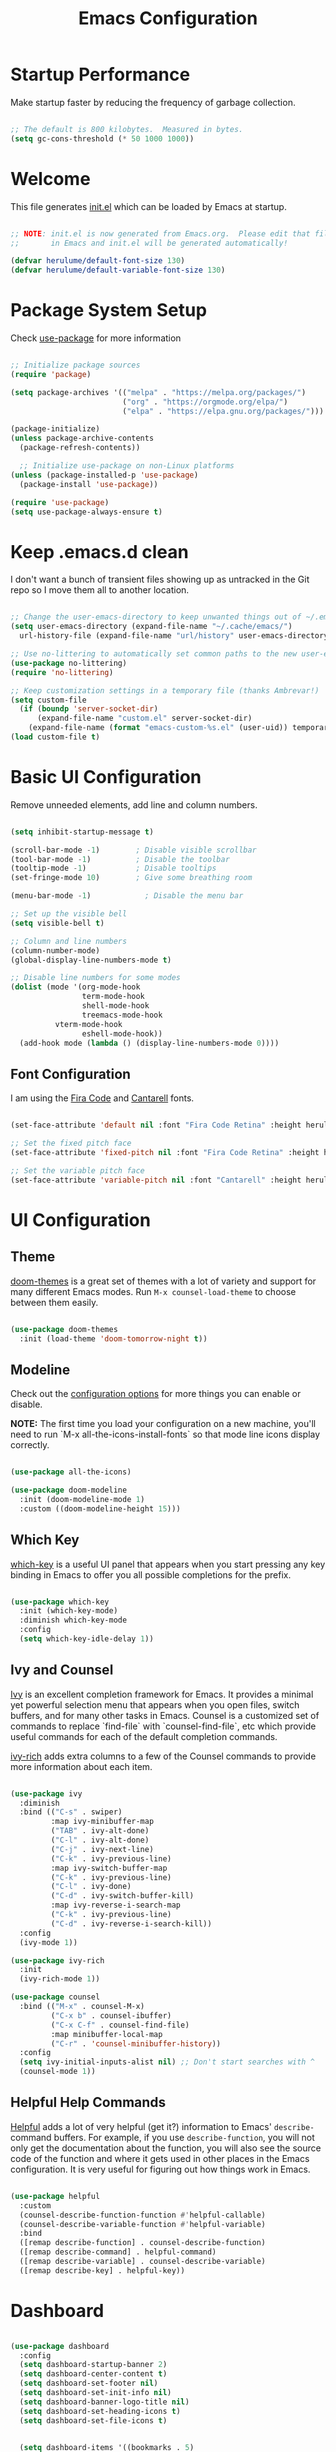 #+title: Emacs Configuration
#+PROPERTY: header-args:emacs-lisp :tangle ./init.el :mkdirp yes

* Startup Performance

Make startup faster by reducing the frequency of garbage collection.

#+begin_src emacs-lisp

  ;; The default is 800 kilobytes.  Measured in bytes.
  (setq gc-cons-threshold (* 50 1000 1000))

#+end_src

* Welcome

This file generates [[file:init.el][init.el]] which can be loaded by Emacs at startup.

#+begin_src emacs-lisp

  ;; NOTE: init.el is now generated from Emacs.org.  Please edit that file
  ;;       in Emacs and init.el will be generated automatically!

  (defvar herulume/default-font-size 130)
  (defvar herulume/default-variable-font-size 130)

#+end_src

* Package System Setup

Check [[https://github.com/jwiegley/use-package][use-package]] for more information

#+begin_src emacs-lisp

  ;; Initialize package sources
  (require 'package)

  (setq package-archives '(("melpa" . "https://melpa.org/packages/")
                           ("org" . "https://orgmode.org/elpa/")
                           ("elpa" . "https://elpa.gnu.org/packages/")))

  (package-initialize)
  (unless package-archive-contents
    (package-refresh-contents))

    ;; Initialize use-package on non-Linux platforms
  (unless (package-installed-p 'use-package)
    (package-install 'use-package))

  (require 'use-package)
  (setq use-package-always-ensure t)

#+end_src

* Keep .emacs.d clean

I don't want a bunch of transient files showing up as untracked in the Git repo so I move them all to another location.

#+begin_src emacs-lisp

  ;; Change the user-emacs-directory to keep unwanted things out of ~/.emacs.d
  (setq user-emacs-directory (expand-file-name "~/.cache/emacs/")
	url-history-file (expand-file-name "url/history" user-emacs-directory))

  ;; Use no-littering to automatically set common paths to the new user-emacs-directory
  (use-package no-littering)
  (require 'no-littering)

  ;; Keep customization settings in a temporary file (thanks Ambrevar!)
  (setq custom-file
	(if (boundp 'server-socket-dir)
	    (expand-file-name "custom.el" server-socket-dir)
	  (expand-file-name (format "emacs-custom-%s.el" (user-uid)) temporary-file-directory)))
  (load custom-file t)

#+end_src


* Basic UI Configuration

Remove unneeded elements, add line and column numbers.

#+begin_src emacs-lisp

  (setq inhibit-startup-message t)

  (scroll-bar-mode -1)        ; Disable visible scrollbar
  (tool-bar-mode -1)          ; Disable the toolbar
  (tooltip-mode -1)           ; Disable tooltips
  (set-fringe-mode 10)        ; Give some breathing room

  (menu-bar-mode -1)            ; Disable the menu bar

  ;; Set up the visible bell
  (setq visible-bell t)

  ;; Column and line numbers
  (column-number-mode)
  (global-display-line-numbers-mode t)

  ;; Disable line numbers for some modes
  (dolist (mode '(org-mode-hook
                  term-mode-hook
                  shell-mode-hook
                  treemacs-mode-hook
		    vterm-mode-hook
                  eshell-mode-hook))
    (add-hook mode (lambda () (display-line-numbers-mode 0))))

#+end_src

** Font Configuration

I am using the [[https://github.com/tonsky/FiraCode][Fira Code]] and [[https://fonts.google.com/specimen/Cantarell][Cantarell]] fonts.

#+begin_src emacs-lisp

  (set-face-attribute 'default nil :font "Fira Code Retina" :height herulume/default-font-size)

  ;; Set the fixed pitch face
  (set-face-attribute 'fixed-pitch nil :font "Fira Code Retina" :height herulume/default-font-size)

  ;; Set the variable pitch face
  (set-face-attribute 'variable-pitch nil :font "Cantarell" :height herulume/default-font-size :weight 'regular)

#+end_src


* UI Configuration

** Theme

[[https://github.com/hlissner/emacs-doom-themes][doom-themes]] is a great set of themes with a lot of variety and support for many different Emacs modes.  Run =M-x counsel-load-theme= to choose between them easily.

#+begin_src emacs-lisp

  (use-package doom-themes
    :init (load-theme 'doom-tomorrow-night t))

#+end_src

** Modeline

Check out the [[https://github.com/seagle0128/doom-modeline#customize][configuration options]] for more things you can enable or disable.

*NOTE:* The first time you load your configuration on a new machine, you'll need to run `M-x all-the-icons-install-fonts` so that mode line icons display correctly.

#+begin_src emacs-lisp

  (use-package all-the-icons)

  (use-package doom-modeline
    :init (doom-modeline-mode 1)
    :custom ((doom-modeline-height 15)))

#+end_src

** Which Key

[[https://github.com/justbur/emacs-which-key][which-key]] is a useful UI panel that appears when you start pressing any key binding in Emacs to offer you all possible completions for the prefix.

#+begin_src emacs-lisp

  (use-package which-key
    :init (which-key-mode)
    :diminish which-key-mode
    :config
    (setq which-key-idle-delay 1))

#+end_src

** Ivy and Counsel

[[https://oremacs.com/swiper/][Ivy]] is an excellent completion framework for Emacs.  It provides a minimal yet powerful selection menu that appears when you open files, switch buffers, and for many other tasks in Emacs.  Counsel is a customized set of commands to replace `find-file` with `counsel-find-file`, etc which provide useful commands for each of the default completion commands.

[[https://github.com/Yevgnen/ivy-rich][ivy-rich]] adds extra columns to a few of the Counsel commands to provide more information about each item.

#+begin_src emacs-lisp

  (use-package ivy
    :diminish
    :bind (("C-s" . swiper)
           :map ivy-minibuffer-map
           ("TAB" . ivy-alt-done)
           ("C-l" . ivy-alt-done)
           ("C-j" . ivy-next-line)
           ("C-k" . ivy-previous-line)
           :map ivy-switch-buffer-map
           ("C-k" . ivy-previous-line)
           ("C-l" . ivy-done)
           ("C-d" . ivy-switch-buffer-kill)
           :map ivy-reverse-i-search-map
           ("C-k" . ivy-previous-line)
           ("C-d" . ivy-reverse-i-search-kill))
    :config
    (ivy-mode 1))

  (use-package ivy-rich
    :init
    (ivy-rich-mode 1))

  (use-package counsel
    :bind (("M-x" . counsel-M-x)
           ("C-x b" . counsel-ibuffer)
           ("C-x C-f" . counsel-find-file)
           :map minibuffer-local-map
           ("C-r" . 'counsel-minibuffer-history))
    :config
    (setq ivy-initial-inputs-alist nil) ;; Don't start searches with ^
    (counsel-mode 1))

#+end_src

** Helpful Help Commands

[[https://github.com/Wilfred/helpful][Helpful]] adds a lot of very helpful (get it?) information to Emacs' =describe-= command buffers.  For example, if you use =describe-function=, you will not only get the documentation about the function, you will also see the source code of the function and where it gets used in other places in the Emacs configuration.  It is very useful for figuring out how things work in Emacs.

#+begin_src emacs-lisp

  (use-package helpful
    :custom
    (counsel-describe-function-function #'helpful-callable)
    (counsel-describe-variable-function #'helpful-variable)
    :bind
    ([remap describe-function] . counsel-describe-function)
    ([remap describe-command] . helpful-command)
    ([remap describe-variable] . counsel-describe-variable)
    ([remap describe-key] . helpful-key))

#+end_src

* Dashboard

#+begin_src emacs-lisp

  (use-package dashboard
    :config
    (setq dashboard-startup-banner 2)
    (setq dashboard-center-content t)
    (setq dashboard-set-footer nil)
    (setq dashboard-set-init-info nil)
    (setq dashboard-banner-logo-title nil)
    (setq dashboard-set-heading-icons t)
    (setq dashboard-set-file-icons t)


    (setq dashboard-items '((bookmarks . 5)
                            (recents  . 5)
                            (projects . 10)))

    (dashboard-setup-startup-hook))

#+end_src

* Org Mode

[[https://orgmode.org/][Org Mode]] is one of the hallmark features of Emacs.  It is a rich document editor, project planner, task and time tracker, blogging engine, and literate coding utility all wrapped up in one package.

** Better Font Faces

The =herulume/org-font-setup= function configures various text faces to tweak the sizes of headings and use variable width fonts in most cases so that it looks more like we're editing a document in =org-mode=.  We switch back to fixed width (monospace) fonts for code blocks and tables so that they display correctly.

#+begin_src emacs-lisp

  (defun herulume/org-font-setup ()
    ;; Replace list hyphen with dot
    (font-lock-add-keywords 'org-mode
                            '(("^ *\\([-]\\) "
                               (0 (prog1 () (compose-region (match-beginning 1) (match-end 1) "•"))))))

    ;; Set faces for heading levels
    (dolist (face '((org-level-1 . 1.2)
                    (org-level-2 . 1.1)
                    (org-level-3 . 1.05)
                    (org-level-4 . 1.0)
                    (org-level-5 . 1.1)
                    (org-level-6 . 1.1)
                    (org-level-7 . 1.1)
                    (org-level-8 . 1.1)))
      (set-face-attribute (car face) nil :font "Cantarell" :weight 'regular :height (cdr face)))

    ;; Ensure that anything that should be fixed-pitch in Org files appears that way
    (set-face-attribute 'org-block nil :foreground nil :inherit 'fixed-pitch)
    (set-face-attribute 'org-code nil   :inherit '(shadow fixed-pitch))
    (set-face-attribute 'org-table nil   :inherit '(shadow fixed-pitch))
    (set-face-attribute 'org-verbatim nil :inherit '(shadow fixed-pitch))
    (set-face-attribute 'org-special-keyword nil :inherit '(font-lock-comment-face fixed-pitch))
    (set-face-attribute 'org-meta-line nil :inherit '(font-lock-comment-face fixed-pitch))
    (set-face-attribute 'org-checkbox nil :inherit 'fixed-pitch))

#+end_src

** Org Agenda auxiliar functions

[[https://github.com/hlissner/doom-emacs/blob/2d2246d7ca5ec084f4bee9a5de14256eb6828837/modules/lang/org/config.el][Doom Emacs]] configuration for org-habit display in org-agenda.

#+begin_src emacs-lisp

(defvar +org-habit-graph-padding 2
  "The padding added to the end of the consistency graph")

(defvar +org-habit-min-width 30
  "Hides the consistency graph if the `org-habit-graph-column' is less than this value")

(defvar +org-habit-graph-window-ratio 0.3
  "The ratio of the consistency graphs relative to the window width")

(defun +org-habit-resize-graph-h ()
  "Right align and resize the consistency graphs based on `+org-habit-graph-window-ratio'"
  (when (featurep 'org-habit)
    (let* ((total-days (float (+ org-habit-preceding-days org-habit-following-days)))
           (preceding-days-ratio (/ org-habit-preceding-days total-days))
           (graph-width (floor (* (window-width) +org-habit-graph-window-ratio)))
           (preceding-days (floor (* graph-width preceding-days-ratio)))
           (following-days (- graph-width preceding-days))
           (graph-column (- (window-width) (+ preceding-days following-days)))
           (graph-column-adjusted (if (> graph-column +org-habit-min-width)
                                      (- graph-column +org-habit-graph-padding)
                                    nil)))
          (setq-local org-habit-preceding-days preceding-days)
          (setq-local org-habit-following-days following-days)
          (setq-local org-habit-graph-column graph-column-adjusted))))


#+end_src

** Basic Configuration

#+begin_src emacs-lisp

  (defun herulume/org-mode-setup ()
    (org-indent-mode)
    (variable-pitch-mode 1)
    (visual-line-mode 1))

  (use-package org
    :hook ((org-mode . herulume/org-mode-setup)
           (org-agenda-mode . +org-habit-resize-graph-h))
    :bind (("C-c a" . org-agenda)
           ("C-c c" . org-capture))
    :config
    (require 'org-habit)
    (add-to-list 'org-modules 'org-habit)

    (setq org-ellipsis " ▾")
    (herulume/org-font-setup)

    (setq org-directory "~/dev/Personal/org/")
    (setq org-agenda-files (directory-files-recursively "~/dev/Personal/org/" "\\.org$"))
    (setq org-agenda-window-setup 'current-window)

    (setq org-todo-keywords '((sequence "TODO(t)" "IN-PROGRESS(i)" "NEXT(n)" "WAITING(w@/!)" "|" "DONE(d!)" "SKIP(@)" "CANCELED(c@)")))

    (setq org-agenda-custom-commands
          '(("d" "Today's Tasks"
             ((tags-todo
               "GHD+ACTIVE+PRIORITY=\"A\""
               ((org-agenda-files '("~/dev/Personal/org/goals.org"))
                (org-agenda-overriding-header "Primary goals for this month")))
              (tags-todo
               "GHD+ACTIVE+PRIORITY=\"C\""
               ((org-agenda-files '("~/dev/Personal/org/goals.org"))
                (org-agenda-overriding-header "Secondary goals for this month")))
              (agenda "" ((org-agenda-start-day ".")
                          (org-agenda-span 1)
                          (org-agenda-overriding-header "Today")))
              (tags "remember"))) 

            ("w" "This Week's Tasks"
             ((tags-todo
               "GHD+ACTIVE+PRIORITY=\"A\""
               ((org-agenda-files '("~/dev/Personal/org/goals.org"))
                (org-agenda-overriding-header "Primary goals for this month")))
              (tags-todo
               "GHD+ACTIVE+PRIORITY=\"C\""
               ((org-agenda-files '("~/dev/Personal/org/goals.org"))
                (org-agenda-overriding-header "Secondary goals for this month")))
              (agenda)))))

    (setq org-agenda-prefix-format '((agenda . " %i %-20:c%?-12t%-6e% s")
                                     (todo   . " %i %-20:c %-6e")
                                     (tags   . " %i %-20:c")
                                     (search . " %i %-20:c")))


    (setq org-agenda-start-with-log-mode t)
    (setq org-log-done 'time)
    (setq org-log-into-drawer t)

    (setq org-tag-alist
          '((:startgroup)
             ; Put mutually exclusive tags here
            (:endgroup)
            ("errand" . ?E)
            ("home" . ?H)
	        ("health" . ?h)
            ("work" . ?W)
            ("university" . ?U)
            ("pleasure" . ?P)))

    (setq org-capture-templates
          '(
            ;; Bujo workflow
            ("d" "Dailies Workflow")
            ("dj" "Daily TODOS" entry
             (file+olp+datetree "~/dev/Personal/org/journal.org")
             "** Summary \n#+BEGIN: clocktable :scope tree4 :maxlevel 5 :block untilnow \n#+END: \n** Daily TODOS [\%] \n" :tree-type day)
            ("dt" "Daily TODO" plain
             (file "~/dev/Personal/org/journal.org")
             "***** TODO %? \nSCHEDULED: %^t \n:PROPERTIES:\n:Category: Daily\n:Effort:   %^{Effort} \n:END: \n")
            ;; Remeinder workflow
            ("r" "Remember Workflow")
            ("rt" "TODO" entry (file+headline "~/dev/Personal/org/remember.org" "Tasks")
             "** TODO %?                     :remember:\nSCHEDULED: %^T \n")
            ("re" "Event" entry (file+headline "~/dev/Personal/org/remember.org" "Events")
             "** %? \n %^T                     :remember:\n")
            ("rn" "Note" entry (file+headline "~/dev/Personal/org/remember.org" "Notes")
             "** %<%H:%M> %?                     :remember:\n")
            ;; Email workflow
            ("m" "Email Workflow")
            ("mf" "Follow Up" entry (file+olp "~/dev/Personal/org/Mail.org" "Follow Up")
             "* TODO Follow up with %:fromname on %a\nSCHEDULED:%^t\n\n%i")
            ("mr" "Read Later" entry (file+olp "~/dev/Personal/org/Mail.org" "Read Later")
             "* TODO Read %:subject\nSCHEDULED:%^t\n%a\n\n%i")))

    (setq org-refile-targets '((nil :maxlevel . 1)
                               (org-agenda-files :maxlevel . 1))))

#+end_src

*** Nicer Heading Bullets

[[https://github.com/sabof/org-bullets][org-bullets]] replaces the heading stars in =org-mode= buffers with nicer looking characters that you can control.

#+begin_src emacs-lisp

  (use-package org-bullets
    :after org
    :hook (org-mode . org-bullets-mode)
    :custom
    (org-bullets-bullet-list '("◉" "○" "●" "○" "●" "○" "●")))

#+end_src

*** Center Org Buffers

We use [[https://github.com/joostkremers/visual-fill-column][visual-fill-column]] to center =org-mode= buffers for a more pleasing writing experience as it centers the contents of the buffer horizontally to seem more like you are editing a document.

#+begin_src emacs-lisp

  (defun herulume/org-mode-visual-fill ()
    (setq visual-fill-column-width 100
          visual-fill-column-center-text t)
    (visual-fill-column-mode 1))

  (use-package visual-fill-column
    :hook (org-mode . herulume/org-mode-visual-fill))

#+end_src

** Configure Babel Languages

To execute or export code in =org-mode= code blocks, you'll need to set up =org-babel-load-languages= for each language you'd like to use.  [[https://orgmode.org/worg/org-contrib/babel/languages.html][This page]] documents all of the languages that you can use with =org-babel=.

#+begin_src emacs-lisp

    (org-babel-do-load-languages
      'org-babel-load-languages
      '((emacs-lisp . t)
        (python . t)
        (shell . t)))

    (push '("conf-unix" . conf-unix) org-src-lang-modes)

#+end_src

** Auto-tangle Configuration Files

This snippet adds a hook to =org-mode= buffers so that =efs/org-babel-tangle-config= gets executed each time such a buffer gets saved.  This function checks to see if the file being saved is the Emacs.org file you're looking at right now, and if so, automatically exports the configuration here to the associated output files.

#+begin_src emacs-lisp

  ;; Automatically tangle our Emacs.org config file when we save it
  (defun herulume/org-babel-tangle-config ()
    (interactive)
    (when (string-equal (buffer-file-name)
                        (expand-file-name "~/dev/TARDIS/Emacs.org"))
      ;; Dynamic scoping to the rescue
      (let ((org-confirm-babel-evaluate nil))
        (org-babel-tangle))))

  (add-hook 'org-mode-hook (lambda () (add-hook 'after-save-hook #'herulume/org-babel-tangle-config)))

#+end_src

** Fancy priorities

#+begin_src emacs-lisp

  (use-package org-fancy-priorities
      :hook
      (org-mode . org-fancy-priorities-mode)
      :config
      (setq org-fancy-priorities-list '((?A . "❗")
                                        (?B . "⬆")
                                        (?C . "⬇")
                                        (?D . "☕")
                                        (?1 . "⚡")
                                        (?2 . "⮬")
                                        (?3 . "⮮")
                                        (?4 . "☕")
                                        (?I . "Important"))))

#+end_src


* Email

** Mu4e

Use mu4e.

#+begin_src emacs-lisp

  (use-package mu4e
    :ensure nil
    :load-path "/usr/share/emacs/site-lisp/mu4e"
    :defer 20
    :bind ("C-c M" . mu4e)
    :config
    (add-to-list 'mu4e-view-actions '("ViewInBrowser" . mu4e-action-view-in-browser) t)

    (setq mu4e-change-filenames-when-moving t)

    ;; Refresh mail using isync every 10 minutes
    (setq mu4e-update-interval (* 10 60))
    (setq mu4e-get-mail-command "mbsync -a")
    (setq mu4e-maildir "~/Mail")

    (setq mu4e-compose-context-policy 'ask)

    ;; Make sure plain text mails flow correctly for recipients
    (setq mu4e-compose-format-flowed t)

    ;; Configure the function to use for sending mail
    (setq message-send-mail-function 'smtpmail-send-it)

    (setq mu4e-compose-signature
      (concat
        "Kind regards,\n"
        "Eduardo"))


    (setq mu4e-contexts
      (list
        ;; Work account
        (make-mu4e-context
          :name "Social"
          :match-func
            (lambda (msg)
              (when msg
                (string-prefix-p "/Social" (mu4e-message-field msg :maildir))))
          :vars '((user-mail-address . "social.herulume@gmail.com")
                  (user-full-name    . "Eduardo Jorge Barbosa")
                  (smtpmail-smtp-server  . "smtp.gmail.com")
                  (smtpmail-smtp-service . 587)
                  (smtpmail-stream-type  . starttls)
                  (mu4e-drafts-folder  . "/Social/[Gmail]/Drafts")
                  (mu4e-sent-folder  . "/Social/[Gmail]/Sent Mail")
                  (mu4e-refile-folder  . "/Social/All Mail")
                  (mu4e-trash-folder  . "/Social/[Gmail]/Trash")))

         ;; Work account
         (make-mu4e-context
          :name "Personal"
          :match-func
            (lambda (msg)
              (when msg
                (string-prefix-p "/Herulume" (mu4e-message-field msg :maildir))))
          :vars '((user-mail-address . "herulume@gmail.com")
                  (user-full-name    . "Eduardo Barbosa")
                  (smtpmail-smtp-server  . "smtp.gmail.com")
                  (smtpmail-smtp-service . 465)
                  (smtpmail-stream-type  . ssl)
                  (mu4e-drafts-folder  . "/Herulume/[Gmail]/Drafts")
                  (mu4e-sent-folder  . "/Herulume/[Gmail]/Sent Mail")
                  (mu4e-refile-folder  . "/Herulume/All Mail")
                  (mu4e-trash-folder  . "/Herulume/[Gmail]/Trash")))))

    (setq mu4e-maildir-shortcuts
      '((:maildir "/Herulume/Inbox"             :key ?i)
        (:maildir "/Herulume/[Gmail]/Sent Mail" :key ?s)
        (:maildir "/Herulume/[Gmail]/Trash"     :key ?t)
        (:maildir "/Herulume/[Gmail]/Drafts"    :key ?d)
        (:maildir "/Herulume/[Gmail]/All Mail"  :key ?a)))

    (setq herulume/mu4e-inbox-query
          "(maildir:/Herulume/Inbox OR maildir:/Social/Inbox) AND flag:unread"))

#+end_src 

** Email alerts

Use libnotify to send a notifcation when a new email is sync'ed. 

#+begin_src emacs-lisp

  (use-package mu4e-alert
      :after mu4e
      :config
      ;; Use libnotify
      (mu4e-alert-set-default-style 'libnotify)

      ;; Show unread emails from all inboxes
      (setq mu4e-alert-interesting-mail-query herulume/mu4e-inbox-query)

      ;; Show notifications for mails already notified
      (setq mu4e-alert-notify-repeated-mails nil)

      (mu4e-alert-enable-notifications))

#+end_src

** HTML emails

#+begin_src emacs-lisp

  (use-package org-mime
    :config
    (setq org-mime-export-options '(:section-numbers nil
                                    :with-author nil
                                    :with-toc nil)))

#+end_src


* Development

** Projectile

[[https://projectile.mx/][Projectile]] is a project management library for Emacs which makes it a lot easier to navigate around code projects for various languages.  Many packages integrate with Projectile so it's a good idea to have it installed even if you don't use its commands directly.

#+begin_src emacs-lisp

  (use-package projectile
    :diminish projectile-mode
    :config (projectile-mode)
    :custom ((projectile-completion-system 'ivy))
    :bind-keymap
    ("C-c p" . projectile-command-map)
    :init
    ;; NOTE: Set this to the folder where you keep your Git repos!
    (when (file-directory-p "~/dev")
      (setq projectile-project-search-path '("~/dev")))
    (setq projectile-switch-project-action #'projectile-dired))

  (use-package counsel-projectile
    :config (counsel-projectile-mode))

#+end_src

** Magit

[[https://magit.vc/][Magit]] is the best Git interface I've ever used.  Common Git operations are easy to execute quickly using Magit's command panel system.

#+begin_src emacs-lisp

  (use-package magit
    :custom
    (magit-display-buffer-function #'magit-display-buffer-same-window-except-diff-v1))

#+end_src

** Rainbow Delimiters

[[https://github.com/Fanael/rainbow-delimiters][rainbow-delimiters]] is useful in programming modes because it colorizes nested parentheses and brackets according to their nesting depth.  This makes it a lot easier to visually match parentheses in Emacs Lisp code without having to count them yourself.

#+begin_src emacs-lisp

  (use-package rainbow-delimiters
    :hook (prog-mode . rainbow-delimiters-mode))

#+end_src

** IDE Features with lsp-mode

**** lsp-mode

We use the excellent [[https://emacs-lsp.github.io/lsp-mode/][lsp-mode]] to enable IDE-like functionality for many different programming languages via "language servers" that speak the [[https://microsoft.github.io/language-server-protocol/][Language Server Protocol]].  Before trying to set up =lsp-mode= for a particular language, check out the [[https://emacs-lsp.github.io/lsp-mode/page/languages/][documentation for your language]] so that you can learn which language servers are available and how to install them.

The =lsp-keymap-prefix= setting enables you to define a prefix for where =lsp-mode='s default keybindings will be added.  I *highly recommend* using the prefix to find out what you can do with =lsp-mode= in a buffer.

The =which-key= integration adds helpful descriptions of the various keys so you should be able to learn a lot just by pressing =C-c l= in a =lsp-mode= buffer and trying different things that you find there.

#+begin_src emacs-lisp

  (defun efs/lsp-mode-setup ()
    (setq lsp-headerline-breadcrumb-segments '(path-up-to-project file symbols))
    (lsp-headerline-breadcrumb-mode))

  (use-package lsp-mode
    :commands (lsp lsp-deferred)
    :hook (lsp-mode . efs/lsp-mode-setup)
    :init
    (setq lsp-keymap-prefix "C-c l")  ;; Or 'C-l', 's-l'
    :config
    (lsp-enable-which-key-integration t))

#+end_src

**** lsp-ui

[[https://emacs-lsp.github.io/lsp-ui/][lsp-ui]] is a set of UI enhancements built on top of =lsp-mode= which make Emacs feel even more like an IDE.  Check out the screenshots on the =lsp-ui= homepage (linked at the beginning of this paragraph) to see examples of what it can do.

#+begin_src emacs-lisp

  (use-package lsp-ui
    :hook (lsp-mode . lsp-ui-mode)
    :custom
    (lsp-ui-doc-position 'bottom))

#+end_src

**** lsp-treemacs

[[https://github.com/emacs-lsp/lsp-treemacs][lsp-treemacs]] provides nice tree views for different aspects of your code like symbols in a file, references of a symbol, or diagnostic messages (errors and warnings) that are found in your code.

Try these commands with =M-x=:

- =lsp-treemacs-symbols= - Show a tree view of the symbols in the current file
- =lsp-treemacs-references= - Show a tree view for the references of the symbol under the cursor
- =lsp-treemacs-error-list= - Show a tree view for the diagnostic messages in the project

This package is built on the [[https://github.com/Alexander-Miller/treemacs][treemacs]] package which might be of some interest to you if you like to have a file browser at the left side of your screen in your editor.

#+begin_src emacs-lisp

  (use-package lsp-treemacs
    :after lsp)

#+end_src

**** lsp-ivy

[[https://github.com/emacs-lsp/lsp-ivy][lsp-ivy]] integrates Ivy with =lsp-mode= to make it easy to search for things by name in your code.  When you run these commands, a prompt will appear in the minibuffer allowing you to type part of the name of a symbol in your code.  Results will be populated in the minibuffer so that you can find what you're looking for and jump to that location in the code upon selecting the result.

Try these commands with =M-x=:

- =lsp-ivy-workspace-symbol= - Search for a symbol name in the current project workspace
- =lsp-ivy-global-workspace-symbol= - Search for a symbol name in all active project workspaces

#+begin_src emacs-lisp

  (use-package lsp-ivy)

#+end_src

** Company Mode

[[http://company-mode.github.io/][Company Mode]] provides a nicer in-buffer completion interface than =completion-at-point= which is more reminiscent of what you would expect from an IDE.  We add a simple configuration to make the keybindings a little more useful (=TAB= now completes the selection and initiates completion at the current location if needed).

We also use [[https://github.com/sebastiencs/company-box][company-box]] to further enhance the look of the completions with icons and better overall presentation.

#+begin_src emacs-lisp

  (use-package company
    :after lsp-mode
    :hook (lsp-mode . company-mode)
    :bind (:map company-active-map
           ("<tab>" . company-complete-selection))
          (:map lsp-mode-map
           ("<tab>" . company-indent-or-complete-common))
    :custom
    (company-minimum-prefix-length 1)
    (company-idle-delay 0.0))

  (use-package company-box
    :hook (company-mode . company-box-mode))

#+end_src

** Snippets

[[https://github.com/joaotavora/yasnippet][Yasnippet]] is the de facto snippet system in Emacs.

#+begin_src emacs-lisp

  (use-package yasnippet
    :config
    (yas-global-mode))

;;  (use-package yasnippet-snippets)

#+end_src

** Languages

*** Agda

#+begin_src emacs-lisp

  (use-package agda2-mode
    :config
    (load-file (let ((coding-system-for-read 'utf-8))
            (shell-command-to-string "agda-mode locate")))
    (setq agda2-directory "/home/herulume/Downloads/Agda-nightly-data/emacs-mode/")
    (setq agda2-program-args
          (quote
           ("+RTS" "-K256M" "-H6G" "-M6G" "-A128M" "-RTS"))))

#+end_src
*** Elixir

#+begin_src emacs-lisp

  (use-package elixir-mode)

  (use-package exunit
    :init (add-hook 'elixir-mode-hook 'exunit-mode))

  (add-to-list 'exec-path "~/.local/bin/elixir-lsp")

#+end_src

* Terminals and Shells

** vterm

[[https://github.com/akermu/emacs-libvterm/][vterm]] is an improved terminal emulator package which uses a compiled native module to interact with the underlying terminal applications.  This enables it to be much faster than =term-mode= and to also provide a more complete terminal emulation experience.

Make sure that you have the [[https://github.com/akermu/emacs-libvterm/#requirements][necessary dependencies]] installed before trying to use =vterm= because there is a module that will need to be compiled before you can use it successfully.

#+begin_src emacs-lisp

  (use-package vterm
    :commands vterm
    :bind (("C-c t" . vterm))
    :config
    ;(setq term-prompt-regexp "^[^#$%>\n]*[#$%>] *")  ;; Set this to match your custom shell prompt
    (setq vterm-shell "bash")                       ;; Set this to customize the shell to launch
    (setq vterm-max-scrollback 10000))

#+end_src

* File Management

** Dired

Dired is a built-in file manager for Emacs that does some pretty amazing things!  Here are some key bindings you should try out:

*** Key Bindings

**** Navigation

- =n= - next line
- =p= - previous line
- =j= - jump to file in buffer
- =RET= - select file or directory
- =^= - go to parent directory
- =S-RET= - Open file in "other" window
- =M-RET= - Show file in other window without focusing (previewing files)
- =g o= (=dired-view-file=) - Open file but in a "preview" mode, close with =q=
- =g= - Refresh the buffer with =revert-buffer= after changing configuration (and after filesystem changes!)

**** Marking files

- =m= - Marks a file
- =u= - Unmarks a file
- =U= - Unmarks all files in buffer
- =* t= / =t= - Inverts marked files in buffer
- =% m= - Mark files in buffer using regular expression
- =*= - Lots of other auto-marking functions
- =k= / =K= - "Kill" marked items (refresh buffer with =g= / =g r= to get them back)
- Many operations can be done on a single file if there are no active marks!
 
**** Copying and Renaming files

- =C= - Copy marked files (or if no files are marked, the current file)
- Copying single and multiple files
- =U= - Unmark all files in buffer
- =R= - Rename marked files, renaming multiple is a move!
- =% R= - Rename based on regular expression: =^test= , =old-\&=

*Power command*: =C-x C-q= (=dired-toggle-read-only=) - Makes all file names in the buffer editable directly to rename them!  Press =Z Z= to confirm renaming or =Z Q= to abort.

**** Deleting files

- =D= - Delete marked file
- =d= - Mark file for deletion
- =x= - Execute deletion for marks
- =delete-by-moving-to-trash= - Move to trash instead of deleting permanently

**** Creating and extracting archives

- =Z= - Compress or uncompress a file or folder to (=.tar.gz=)
- =c= - Compress selection to a specific file
- =dired-compress-files-alist= - Bind compression commands to file extension

**** Other common operations

- =T= - Touch (change timestamp)
- =M= - Change file mode
- =O= - Change file owner
- =G= - Change file group
- =S= - Create a symbolic link to this file
- =L= - Load an Emacs Lisp file into Emacs

*** Configuration

#+begin_src emacs-lisp

  (use-package dired
    :ensure nil
    :commands (dired dired-jump)
    :bind (("C-x C-j" . dired-jump))
    :custom ((dired-listing-switches "-agho --group-directories-first")
             (dired-dwim-target t)))

  (use-package dired-single)

  (use-package all-the-icons-dired
    :hook (dired-mode . all-the-icons-dired-mode))

  (use-package dired-open
    :config
    (setq dired-open-extensions '(("png" . "feh")
                                  ("mkv" . "mpv"))))

  (use-package dired-hide-dotfiles
    :hook (dired-mode . dired-hide-dotfiles-mode))

#+end_src

* My Functions

** Margo

#+begin_src emacs-lisp

  (defun herulume/margo ()
    "i'M A biG BelIEVer iN ranDoM caPitALIZaTION."
    (interactive)
    (let ((i 0)
          (return-string "")
          (input (buffer-substring-no-properties (point-min) (point-max))))
      (while (< i (- (point-max) (point-min)))
        (let ((current-char (substring input i (+ i 1))))
          (if (= (random 2) 0)
              (setq return-string
                    (concat return-string (upcase current-char)))
            (setq return-string
                  (concat return-string (downcase current-char)))))
        (setq i (+ i 1)))
      (let ((l (point)))
        (delete-region (point-min) (point-max))
        (insert return-string)
        (goto-char l))))

#+end_src


* Testing

#+begin_src emacs-lisp

        (use-package pdf-tools
          :config
          (pdf-tools-install)
          (setq-default pdf-view-display-size 'fit-page)
          (setq pdf-annot-activate-created-annotations t)
          (define-key pdf-view-mode-map (kbd "C-s") 'isearch-forward)
          (define-key pdf-view-mode-map (kbd "C-r") 'isearch-backward))

        (use-package auctex-latexmk
          :config
          (auctex-latexmk-setup)
          (setq auctex-latexmk-inherit-TeX-PDF-mode t))

        (use-package reftex
          :defer t
          :config
          (setq reftex-cite-prompt-optional-args t)) ;; Prompt for empty optional arguments in cite

        (use-package auto-dictionary
          :init(add-hook 'flyspell-mode-hook (lambda () (auto-dictionary-mode 1))))

        (use-package company-auctex
          :init (company-auctex-init))

        (use-package tex
          :ensure auctex
          :mode ("\\.tex\\'" . latex-mode)
          :config (progn
                    (setq TeX-source-correlate-mode t)
                    (setq TeX-source-correlate-method 'synctex)
                    (setq TeX-auto-save t)
                    (setq TeX-parse-self t)
    ;;                (setq-default TeX-master "paper.tex")
                    (setq reftex-plug-into-AUCTeX t)
                    (pdf-tools-install)
                    (setq TeX-view-program-selection '((output-pdf "PDF Tools"))
                          TeX-source-correlate-start-server t)
                    ;; Update PDF buffers after successful LaTeX runs
                    (add-hook 'TeX-after-compilation-finished-functions
                              #'TeX-revert-document-buffer)
                    (add-hook 'LaTeX-mode-hook
                              (lambda ()
                                (reftex-mode t)
                                (flyspell-mode t)))
                    ))


#+end_src

* End Config

Make gc pauses faster by decreasing the threshold.

#+begin_src emacs-lisp

(setq gc-cons-threshold (* 2 1000 1000))

 #+end_src
